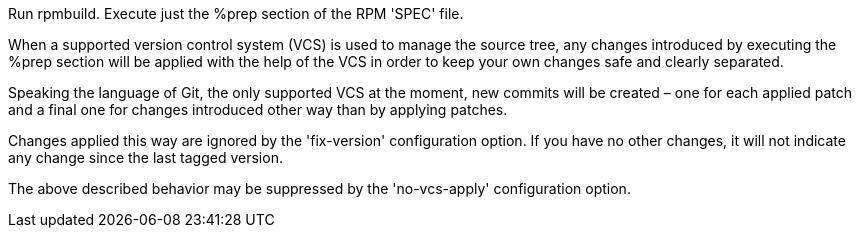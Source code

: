 Run rpmbuild. Execute just the %prep section of the RPM 'SPEC' file.

When a supported version control system (VCS) is used to manage the source tree, any changes introduced by executing the %prep section will be applied with the help of the VCS in order to keep your own changes safe and clearly separated.

Speaking the language of Git, the only supported VCS at the moment, new commits will be created – one for each applied patch and a final one for changes introduced other way than by applying patches.

Changes applied this way are ignored by the 'fix-version' configuration option. If you have no other changes, it will not indicate any change since the last tagged version.

The above described behavior may be suppressed by the 'no-vcs-apply' configuration option.
